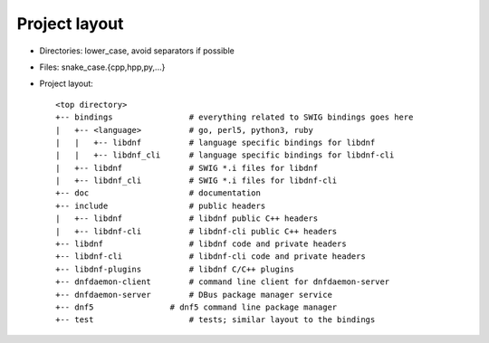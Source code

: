 Project layout
==============

* Directories: lower_case, avoid separators if possible
* Files: snake_case.{cpp,hpp,py,...}
* Project layout::

    <top directory>
    +-- bindings                # everything related to SWIG bindings goes here
    |   +-- <language>          # go, perl5, python3, ruby
    |   |   +-- libdnf          # language specific bindings for libdnf
    |   |   +-- libdnf_cli      # language specific bindings for libdnf-cli
    |   +-- libdnf              # SWIG *.i files for libdnf
    |   +-- libdnf_cli          # SWIG *.i files for libdnf-cli
    +-- doc                     # documentation
    +-- include                 # public headers
    |   +-- libdnf              # libdnf public C++ headers
    |   +-- libdnf-cli          # libdnf-cli public C++ headers
    +-- libdnf                  # libdnf code and private headers
    +-- libdnf-cli              # libdnf-cli code and private headers
    +-- libdnf-plugins          # libdnf C/C++ plugins
    +-- dnfdaemon-client        # command line client for dnfdaemon-server
    +-- dnfdaemon-server        # DBus package manager service
    +-- dnf5                # dnf5 command line package manager
    +-- test                    # tests; similar layout to the bindings
